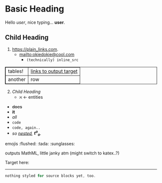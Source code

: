 #+macro: greet Hello /$1/, nice typing... *$1*.
* Basic Heading

{{{greet(user)}}}

** Child Heading

1. https://plain_links.com.
  - <mailto:okiedokie@cool.com>
    * src_python{(technically) inline_src}

|tables!|[[targets][links to output target]]
|another|row

2. [@2] [[Child Heading]]
  - \aleph \leftarrow entities

#+begin_export html
<style type="text/css" media="screen">
table, th, td {
  border: 1px solid;
}
</style>
#+end_export


- +does+
- *it*
- /all/
- ~code~
- =code, again..=
- /so _nested_, *t^o_o*./

emojis :flushed: :tada: :sunglasses:

\begin{align}
x &+ 4\\
abc &+ 10\\
\end{align}
outputs MathML, little janky atm (might switch to katex..?)

Target here: <<targets>>\\


# doesn't look the best, imo
-----

#+begin_src rust
nothing styled for source blocks yet, too.
#+end_src
